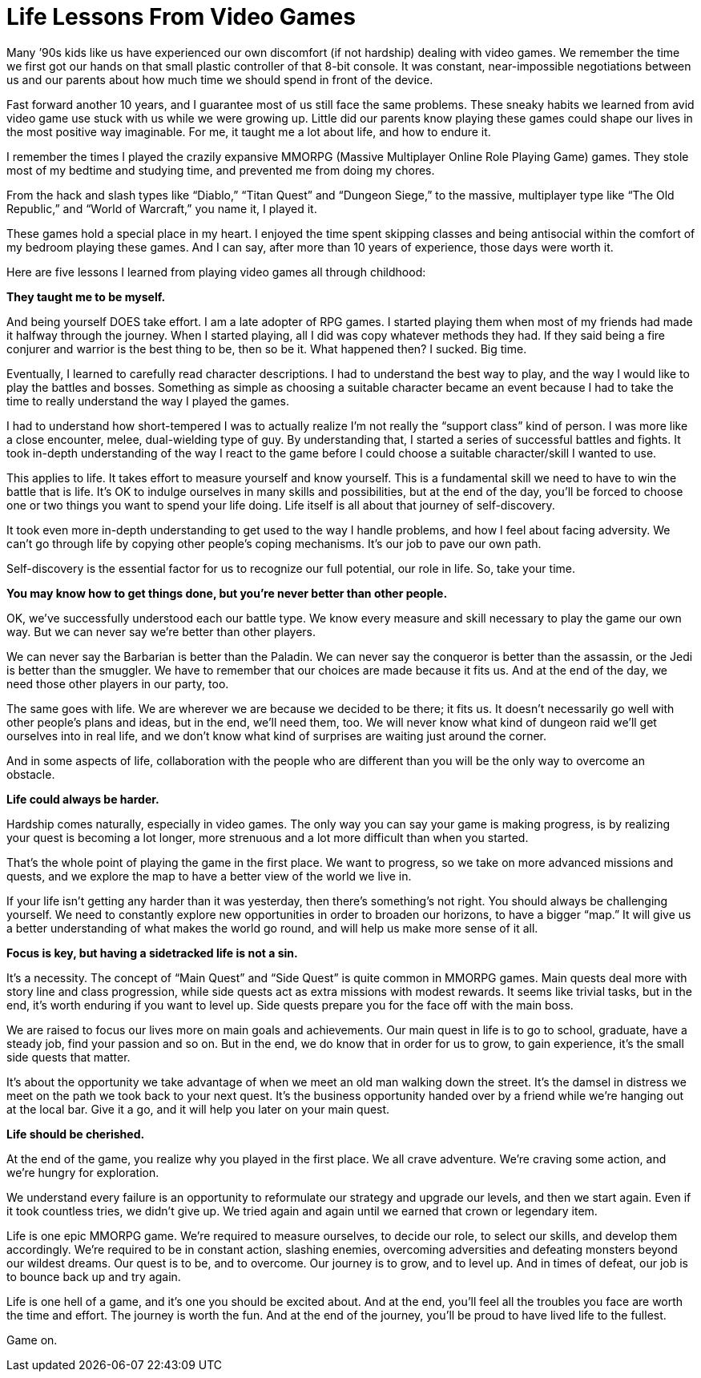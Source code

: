= Life Lessons From Video Games
:hp-alt-title: Life Lessons From Video Games
:hp-tags: words, millennials

Many ’90s kids like us have experienced our own discomfort (if not hardship) dealing with video games. We remember the time we first got our hands on that small plastic controller of that 8-bit console. It was constant, near-impossible negotiations between us and our parents about how much time we should spend in front of the device.

Fast forward another 10 years, and I guarantee most of us still face the same problems. These sneaky habits we learned from avid video game use stuck with us while we were growing up. Little did our parents know playing these games could shape our lives in the most positive way imaginable. For me, it taught me a lot about life, and how to endure it.

I remember the times I played the crazily expansive MMORPG (Massive Multiplayer Online Role Playing Game) games. They stole most of my bedtime and studying time, and prevented me from doing my chores.

From the hack and slash types like “Diablo,” “Titan Quest” and “Dungeon Siege,” to the massive, multiplayer type like “The Old Republic,” and “World of Warcraft,” you name it, I played it.

These games hold a special place in my heart. I enjoyed the time spent skipping classes and being antisocial within the comfort of my bedroom playing these games. And I can say, after more than 10 years of experience, those days were worth it.

Here are five lessons I learned from playing video games all through childhood:

*They taught me to be myself.*

And being yourself DOES take effort. I am a late adopter of RPG games. I started playing them when most of my friends had made it halfway through the journey. When I started playing, all I did was copy whatever methods they had. If they said being a fire conjurer and warrior is the best thing to be, then so be it. What happened then? I sucked. Big time.

Eventually, I learned to carefully read character descriptions. I had to understand the best way to play, and the way I would like to play the battles and bosses. Something as simple as choosing a suitable character became an event because I had to take the time to really understand the way I played the games.

I had to understand how short-tempered I was to actually realize I’m not really the “support class” kind of person. I was more like a close encounter, melee, dual-wielding type of guy. By understanding that, I started a series of successful battles and fights. It took in-depth understanding of the way I react to the game before I could choose a suitable character/skill I wanted to use.

This applies to life. It takes effort to measure yourself and know yourself. This is a fundamental skill we need to have to win the battle that is life. It’s OK to indulge ourselves in many skills and possibilities, but at the end of the day, you’ll be forced to choose one or two things you want to spend your life doing. Life itself is all about that journey of self-discovery.

It took even more in-depth understanding to get used to the way I handle problems, and how I feel about facing adversity. We can’t go through life by copying other people’s coping mechanisms. It’s our job to pave our own path.

Self-discovery is the essential factor for us to recognize our full potential, our role in life. So, take your time.

*You may know how to get things done, but you’re never better than other people.*

OK, we’ve successfully understood each our battle type. We know every measure and skill necessary to play the game our own way. But we can never say we’re better than other players.

We can never say the Barbarian is better than the Paladin. We can never say the conqueror is better than the assassin, or the Jedi is better than the smuggler. We have to remember that our choices are made because it fits us. And at the end of the day, we need those other players in our party, too.

The same goes with life. We are wherever we are because we decided to be there; it fits us. It doesn’t necessarily go well with other people’s plans and ideas, but in the end, we’ll need them, too. We will never know what kind of dungeon raid we’ll get ourselves into in real life, and we don’t know what kind of surprises are waiting just around the corner.

And in some aspects of life, collaboration with the people who are different than you will be the only way to overcome an obstacle.

*Life could always be harder.*

Hardship comes naturally, especially in video games. The only way you can say your game is making progress, is by realizing your quest is becoming a lot longer, more strenuous and a lot more difficult than when you started.

That’s the whole point of playing the game in the first place. We want to progress, so we take on more advanced missions and quests, and we explore the map to have a better view of the world we live in.

If your life isn’t getting any harder than it was yesterday, then there’s something’s not right. You should always be challenging yourself. We need to constantly explore new opportunities in order to broaden our horizons, to have a bigger “map.” It will give us a better understanding of what makes the world go round, and will help us make more sense of it all.

*Focus is key, but having a sidetracked life is not a sin.*

It’s a necessity. The concept of “Main Quest” and “Side Quest” is quite common in MMORPG games. Main quests deal more with story line and class progression, while side quests act as extra missions with modest rewards. It seems like trivial tasks, but in the end, it’s worth enduring if you want to level up. Side quests prepare you for the face off with the main boss.

We are raised to focus our lives more on main goals and achievements. Our main quest in life is to go to school, graduate, have a steady job, find your passion and so on. But in the end, we do know that in order for us to grow, to gain experience, it’s the small side quests that matter.

It’s about the opportunity we take advantage of when we meet an old man walking down the street. It’s the damsel in distress we meet on the path we took back to your next quest. It’s the business opportunity handed over by a friend while we’re hanging out at the local bar. Give it a go, and it will help you later on your main quest.

*Life should be cherished.*

At the end of the game, you realize why you played in the first place. We all crave adventure. We’re craving some action, and we’re hungry for exploration.

We understand every failure is an opportunity to reformulate our strategy and upgrade our levels, and then we start again. Even if it took countless tries, we didn’t give up. We tried again and again until we earned that crown or legendary item.

Life is one epic MMORPG game. We’re required to measure ourselves, to decide our role, to select our skills, and develop them accordingly. We’re required to be in constant action, slashing enemies, overcoming adversities and defeating monsters beyond our wildest dreams. Our quest is to be, and to overcome. Our journey is to grow, and to level up. And in times of defeat, our job is to bounce back up and try again.

Life is one hell of a game, and it’s one you should be excited about. And at the end, you’ll feel all the troubles you face are worth the time and effort. The journey is worth the fun. And at the end of the journey, you’ll be proud to have lived life to the fullest.

Game on.